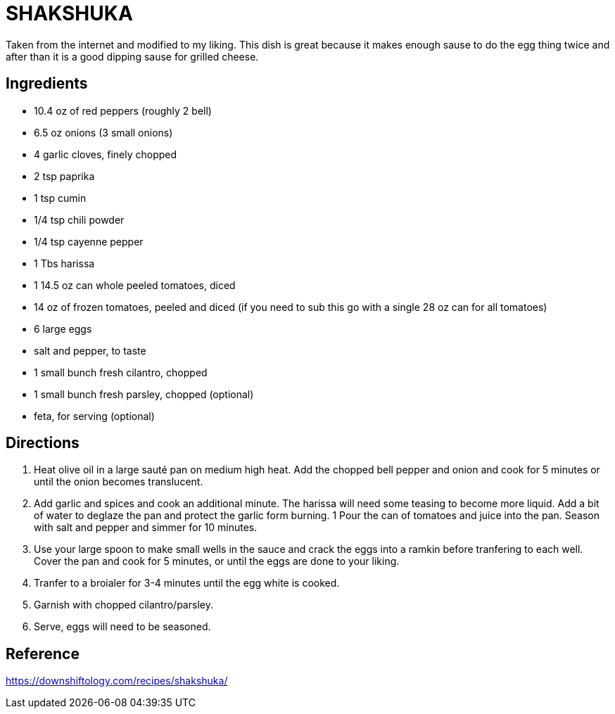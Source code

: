 = SHAKSHUKA

Taken from the internet and modified to my liking. This dish is great because it makes enough sause to do the egg thing twice and after than it is a good dipping sause for grilled cheese.

== Ingredients
* 10.4 oz of red peppers (roughly 2 bell)
* 6.5 oz onions (3 small onions)


* 4 garlic cloves, finely chopped
* 2 tsp paprika
* 1 tsp cumin
* 1/4 tsp chili powder
* 1/4 tsp cayenne pepper
* 1 Tbs harissa

* 1 14.5 oz can whole peeled tomatoes, diced
* 14 oz of frozen tomatoes, peeled and diced (if you need to sub this go with a single 28 oz can for all tomatoes)
* 6 large eggs
* salt and pepper, to taste
* 1 small bunch fresh cilantro, chopped
* 1 small bunch fresh parsley, chopped (optional)
* feta, for serving (optional)

== Directions
1. Heat olive oil in a large sauté pan on medium high heat. Add the chopped bell pepper and onion and cook for 5 minutes or until the onion becomes translucent.
1. Add garlic and spices and cook an additional minute. The harissa will need some teasing to become more liquid. Add a bit of water to deglaze the pan and protect the garlic form burning.
1 Pour the can of tomatoes and juice into the pan. Season with salt and pepper and simmer for 10 minutes.
1. Use your large spoon to make small wells in the sauce and crack the eggs into a ramkin before tranfering to each well. Cover the pan and cook for 5 minutes, or until the eggs are done to your liking.
1. Tranfer to a broialer for 3-4 minutes until the egg white is cooked.
1. Garnish with chopped cilantro/parsley.
1. Serve, eggs will need to be seasoned.

== Reference
https://downshiftology.com/recipes/shakshuka/
